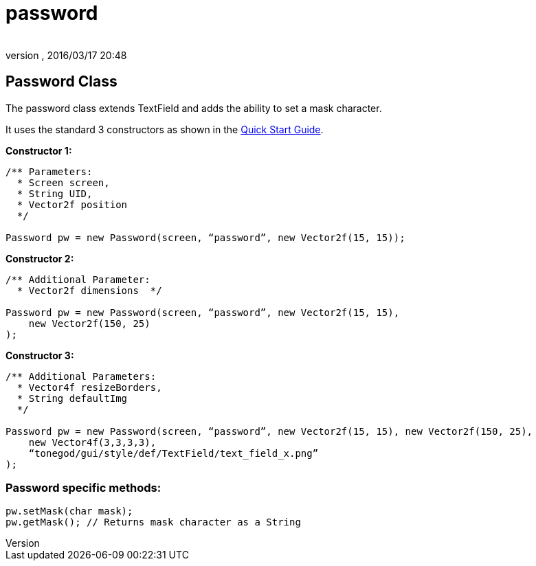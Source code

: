 = password
:author: 
:revnumber: 
:revdate: 2016/03/17 20:48
:relfileprefix: ../../../
:imagesdir: ../../..
ifdef::env-github,env-browser[:outfilesuffix: .adoc]



== Password Class

The password class extends TextField and adds the ability to set a mask character.

It uses the standard 3 constructors as shown in the <<jme3/contributions/tonegodgui/quickstart#,Quick Start Guide>>.

*Constructor 1:*

[source,java]
----

/** Parameters:
  * Screen screen,
  * String UID,
  * Vector2f position
  */
 
Password pw = new Password(screen, “password”, new Vector2f(15, 15));

----

*Constructor 2:*

[source,java]
----

/** Additional Parameter:
  * Vector2f dimensions  */
 
Password pw = new Password(screen, “password”, new Vector2f(15, 15),
    new Vector2f(150, 25)
);

----

*Constructor 3:*

[source,java]
----

/** Additional Parameters:
  * Vector4f resizeBorders,
  * String defaultImg
  */
 
Password pw = new Password(screen, “password”, new Vector2f(15, 15), new Vector2f(150, 25),
    new Vector4f(3,3,3,3),
    “tonegod/gui/style/def/TextField/text_field_x.png”
);

----



=== Password specific methods:

[source,java]
----

pw.setMask(char mask);
pw.getMask(); // Returns mask character as a String

----
